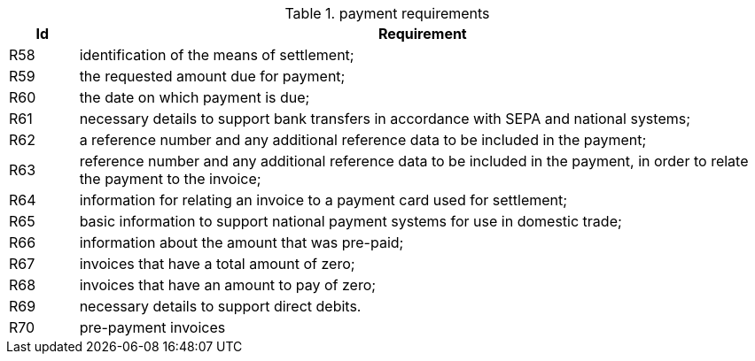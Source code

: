 

.payment requirements
[cols="1,10", options="header"]
|===
|Id
|Requirement

|R58
|identification of the means of settlement;
|R59
|the requested amount due for payment;
|R60
|the date on which payment is due;
|R61
|necessary details to support bank transfers in accordance with SEPA and national systems;
|R62
|a reference number and any additional reference data to be included in the payment;
|R63
|reference number and any additional reference data to be included in the payment, in order to relate the payment to the invoice;
|R64
|information for relating an invoice to a payment card used for settlement;
|R65
|basic information to support national payment systems for use in domestic trade;
|R66
|information about the amount that was pre-paid;
|R67
|invoices that have a total amount of zero;
|R68
|invoices that have an amount to pay of zero;
|R69
|necessary details to support direct debits.
|R70
|pre-payment invoices
|===
